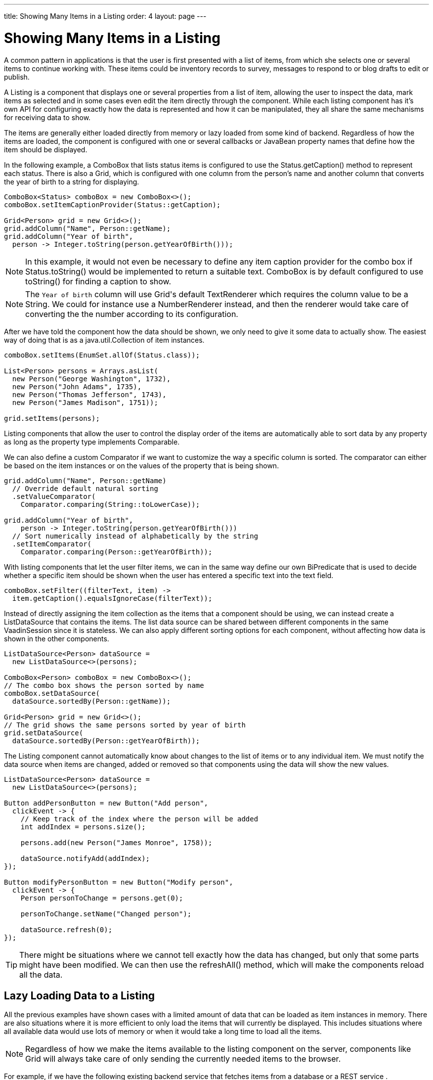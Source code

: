 ---
title: Showing Many Items in a Listing
order: 4
layout: page
---

[[datamodel.datasources]]
= Showing Many Items in a Listing

A common pattern in applications is that the user is first presented with a list of items, from which she selects one or several items to continue working with.
These items could be inventory records to survey, messages to respond to or blog drafts to edit or publish.

A [interfacename]#Listing# is a component that displays one or several properties from a list of item, allowing the user to inspect the data, mark items as selected and in some cases even edit the item directly through the component.
While each listing component has it's own API for configuring exactly how the data is represented and how it can be manipulated, they all share the same mechanisms for receiving data to show.

The items are generally either loaded directly from memory or lazy loaded from some kind of backend.
Regardless of how the items are loaded, the component is configured with one or several callbacks or JavaBean property names that define how the item should be displayed.

In the following example, a [classname]#ComboBox# that lists status items is configured to use the [classname]#Status#.[methodname]#getCaption()# method to represent each status.
There is also a [classname]#Grid#, which is configured with one column from the person's name and another column that converts the year of birth to a string for displaying.

[source, java]
----
ComboBox<Status> comboBox = new ComboBox<>();
comboBox.setItemCaptionProvider(Status::getCaption);

Grid<Person> grid = new Grid<>();
grid.addColumn("Name", Person::getName);
grid.addColumn("Year of birth",
  person -> Integer.toString(person.getYearOfBirth()));
----

[NOTE]
In this example, it would not even be necessary to define any item caption provider for the combo box if [classname]#Status#.[methodname]#toString()# would be implemented to return a suitable text. [classname]#ComboBox# is by default configured to use [methodname]#toString()# for finding a caption to show.

[NOTE]
The `Year of birth` column will use [classname]#Grid#'s default [classname]#TextRenderer# which requires the column value to be a [classname]#String#. We could for instance use a [classname]#NumberRenderer# instead, and then the renderer would take care of converting the the number according to its configuration.

After we have told the component how the data should be shown, we only need to give it some data to actually show. The easiest way of doing that is as a [interfacename]#java.util.Collection# of item instances.

[source, java]
----
comboBox.setItems(EnumSet.allOf(Status.class));

List<Person> persons = Arrays.asList(
  new Person("George Washington", 1732),
  new Person("John Adams", 1735),
  new Person("Thomas Jefferson", 1743),
  new Person("James Madison", 1751));

grid.setItems(persons);
----

Listing components that allow the user to control the display order of the items are automatically able to sort data by any property as long as the property type implements [classname]#Comparable#.

We can also define a custom [classname]#Comparator# if we want to customize the way a specific column is sorted. The comparator can either be based on the item instances or on the values of the property that is being shown.

[source, java]
----
grid.addColumn("Name", Person::getName)
  // Override default natural sorting
  .setValueComparator(
    Comparator.comparing(String::toLowerCase));

grid.addColumn("Year of birth",
    person -> Integer.toString(person.getYearOfBirth()))
  // Sort numerically instead of alphabetically by the string
  .setItemComparator(
    Comparator.comparing(Person::getYearOfBirth));
----

With listing components that let the user filter items, we can in the same way define our own [interfacename]#BiPredicate# that is used to decide whether a specific item should be shown when the user has entered a specific text into the text field.

[source, java]
----
comboBox.setFilter((filterText, item) ->
  item.getCaption().equalsIgnoreCase(filterText));
----

Instead of directly assigning the item collection as the items that a component should be using, we can instead create a [classname]#ListDataSource# that contains the items.
The list data source can be shared between different components in the same [classname]#VaadinSession# since it is stateless.
We can also apply different sorting options for each component, without affecting how data is shown in the other components.

[source, java]
----
ListDataSource<Person> dataSource =
  new ListDataSource<>(persons);

ComboBox<Person> comboBox = new ComboBox<>();
// The combo box shows the person sorted by name
comboBox.setDataSource(
  dataSource.sortedBy(Person::getName));

Grid<Person> grid = new Grid<>();
// The grid shows the same persons sorted by year of birth
grid.setDataSource(
  dataSource.sortedBy(Person::getYearOfBirth));
----

The [classname]#Listing# component cannot automatically know about changes to the list of items or to any individual item.
We must notify the data source when items are changed, added or removed so that components using the data will show the new values.

[source, java]
----
ListDataSource<Person> dataSource =
  new ListDataSource<>(persons);

Button addPersonButton = new Button("Add person",
  clickEvent -> {
    // Keep track of the index where the person will be added
    int addIndex = persons.size();

    persons.add(new Person("James Monroe", 1758));

    dataSource.notifyAdd(addIndex);
});

Button modifyPersonButton = new Button("Modify person",
  clickEvent -> {
    Person personToChange = persons.get(0);

    personToChange.setName("Changed person");

    dataSource.refresh(0);
});
----

[TIP]
There might be situations where we cannot tell exactly how the data has changed, but only that some parts might have been modified. We can then use the [methodname]#refreshAll()# method, which will make the components reload all the data.

== Lazy Loading Data to a Listing

All the previous examples have shown cases with a limited amount of data that can be loaded as item instances in memory.
There are also situations where it is more efficient to only load the items that will currently be displayed.
This includes situations where all available data would use lots of memory or when it would take a long time to load all the items.

[NOTE]
Regardless of how we make the items available to the listing component on the server, components like [classname]#Grid# will always take care of only sending the currently needed items to the browser.

For example, if we have the following existing backend service that fetches items from a database or a REST service .

[source, java]
----
public interface PersonService {
  List<Person> fetchPersons(int offset, int limit);
  int getPersonCount();
}
----

To use this service with a listing component, we need to define one callback for loading specific items and one callback for finding how many items are currently available.
Information about which items to fetch as well as some additional details are made available in a [interfacename]#Query# object that is passed to both callbacks.

[source, java]
----
DataSource<Person> dataSource = new BackendDataSource<>(
  // First callback fetches items based on a query
  query -> {
    // The index of the first item to load
    int offset = query.getOffset();

    // The number of items to load
    int limit = query.getLimit();

    List<Person> persons = getPersonService().fetchPersons(offset, limit);

    return persons.stream();
  },
  // Second callback fetches the number of items for a query
  query -> getPersonService().getPersonCount()
);

Grid<Person> grid = new Grid<>();
grid.setDataSource(dataSource);

// Columns are configured in the same way as before
...
----

[NOTE]
The results of the first and second callback must be symmetric so that fetching all available items using the first callback returns the number of items indicated by the second callback. Thus if you impose any restrictions on e.g. a database query in the first callback, you must also add the same restrictions for the second callback.

=== Sorting

It is not practical to order items based on a [interfacename]#Comparator# when the items are loaded on demand, since it would require all items to be loaded and inspected.

Each backend has its own way of defining how the fetched items should be ordered, but they are in general based on a list of property names and information on whether ordering should be ascending or descending.

As an example, there could be a service interface which looks like the following.

[source, java]
----
public interface PersonService {
  List<Person> fetchPersons(
    int offset,
    int limit,
    List<PersonSort> sortOrders);

  int getPersonCount();

  PersonSort createSort(
    String propertyName,
    boolean descending);
}
----

With the above service interface, our data source can be enhanced to convert the provided sorting options into a format expected by the service.
The sorting options set through the component will be available through [interfacename]#Query#.[methodname]#getSortOrders()#.

[source, java]
----
DataSource<Person> dataSource = new BackEndDataSource<>(
  query -> {
    List<PersonSort> sortOrders = new ArrayList<>();
    for(SortOrder<String> queryOrder : query.getSortOrders()) {
      PersonSort sort = getPersonService().createSort(
        // The name of the sorted property
        queryOrder.getSorted(),
        // The sort direction for this property
        queryOrder.getDirection() == SortDirection.DESCENDING);
      sortOrders.add(sort);
    }

    return getPersonService().fetchPersons(
        query.getOffset(),
        query.getLimit(),
        sortOrders
      ).stream();
  },
  // The number of persons is the same regardless of ordering
  query -> persons.getPersonCount()
);
----

We also need to configure our grid so that it can know what property name should be included in the query when the user wants to sort by a specific column.
When a data source that does lazy loading is used, [classname]#Grid# and other similar components will only let the user sort by columns for which a sort property name is provided.

[source, java]
----
Grid<Person> grid = new Grid<>();

grid.setDataSource(dataSource);

// Will be sortable by the user
// When sorting by this column, the query will have a SortOrder
// where getSorted() returns "name"
grid.addColumn("Name", Person::getName)
  .setSortProperty("name");

// Will not be sortable since no sorting info is given
grid.addColumn("Year of birth",
  person -> Integer.toString(person.getYearOfBirth()));
----

There might also be cases where a single property name is not enough for sorting.
This might be the case if the backend needs to sort by multiple properties for one column in the user interface or if the backend sort order should be inverted compared to the sort order defined by the user.
In such cases, we can define a callback that generates suitable [classname]#SortOrder# values for the given column.

[source, java]
----
grid.addColumn("Name",
    person -> person.getFirstName() + " " + person.getLastName())
  .setSortBuilder(
    // Sort according to last name, then first name
    direction -> Stream.of(
      new SortOrder("lastName", direction),
      new SortOrder("firstName", direction)
    ));
----

=== Filtering

A similar approach is also needed with filtering in cases such as [classname]#ComboBox# where the user can control how items are filtered.

The filtering of a data source query is represented as a [interfacename]#BackendFilter# instance. There are existing implementations for some common filtering cases, such as requiring a named property to not be null or a SQL `LIKE` comparison.

[source, java]
----
ComboBox<Person> comboBox = new ComboBox<>();

comboBox.setItemCaptionProvider(Person::getName);

comboBox.setFilter(
  // corresponds to this SQL: WHERE name LIKE [filterText]
  filterText -> new Like("name", filterText));
----

If we have a service interface that only supports some specific filtering option, the implementation might become simpler if we define our own [interfacename]#BackendFilter# instead of implementing our backend to use the generic built-in filter types.

As an example, our service interface with support for filtering could look like this. Ordering support has been omitted in these examples to keep focus on filtering.

[source, java]
----
public interface PersonService {
  List<Person> fetchPersons(
    int offset,
    int limit,
    String namePrefix);
  int getPersonCount(String namePrefix);
}
----

For the filtering needs of this service, we could define a [classname]#NamePrefixFilter# that corresponds to the only filtering option available.

[source, java]
----
public class NamePrefixFilter implements BackendFilter {
  private final String prefix;

  public NamePrefixFilter(String prefix) {
    this.prefix = prefix;
  }

  public String getPrefix() {
    return prefix;
  }
}
----

In the case of [classname]#ComboBox#, we have to define what kind of [interfacename]#BackendFilter# to use when the user has entered some text that should be used for filtering the displayed items.

[source, java]
----
comboBox.setFilter(
  filterText -> new NamePrefixFilter(filterText));
----

We can then implement our data source to look for this special filter implementation and pass the name prefix to the service.
We can create a helper method for handling the filter since the same logic is needed both for fetching and counting items.

[source, java]
----
DataSource<Person> dataSource = new BackEndDataSource<>(
  query -> {

    BackendFilter filter = query.getFilter();

    String namePrefix = filterToNamePrefix(filter);

    return service.fetchPersons(
        query.getOffset(),
        query.getLimit(),
        namePrefix
      ).stream();
  },
  query -> persons.getPersonCount(
    filterToNamePrefix(query.getFilter))
);

public static String filterToNamePrefix(BackendFilter filter) {
  if (filter == null) {
    return null;
  }

  if (filter instanceof NamePrefixFilter)) {
    return ((NamePrefixFilter) filter).getPrefix();
  } else {
    throw new UnsupportedOperationException(
      "This data source only supports NamePrefixFilter");
  }
}
----

[TIP]
If the amount of data in the backend is small enough, it might be better to load all the items into a list and use a [classname]#ListDataSource# instead of implementing filtering or sorting support in a custom [classname]#DataSource# class and configuring the components accordingly.

We can also create a base data source and then use different variations for different components, similarly to the previous examples with [classname]#ListDataSource#.

[source, java]
----
DataSource<Person> dataSource = ...

grid.setDataSource(dataSource
  .filteredBy(new Like("name", "Ge%"))
  .sortedBy(new SortOrder(
    "yearOfBirth", SortDirection.ASCENDING)));

comboBox.setDataSource(dataSource
  .sortedBy(new SortOrder(
    "name", SortOrder.DESCENDING)));

----

=== Special Fetching Cases

In some cases it might be necessary directly extend [classname]#BackendDataSource# instead of constructing an instance based the two simple callback methods shown above.

One such case is if the backend loads items based on a page index and a page size so that the start index in the query always needs to be a multiple of the page size. As an example, our service interface made for paging could look like this.

[source, java]
----
public interface PersonService {
  List<Person> fetchPersons(
    int pageIndex,
    int pageSize);
  int getPersonCount();
}
----

We can use this kind of backend service as long as we also make the data source declare that queries should always be done for whole pages.
Components using this data source will take the information into account when querying for data.

[source, java]
----
public class PersonDataSource
        extends BackendDataSource<Person> {

  @Override
  public boolean alignQueries() {
    // Informs the part that fetches items that the query offset
    // must be a multiple of the query limit, i.e. that only full
    // pages should be requested
    return true;
  }

  @Override
  public void fetch(Query<Person> query,
          FetchResult<Person> result) {
    int pageSize = query.getLimit();

    // Caller guarantees that query.getOffset() % pageSize == 0
    int pageIndex = query.getOffset() / pageSize;

    result.setItems(getPersonService().fetchPersons(pageIndex, pageSize));
  }

  @Override
  public int getCount(Query<Person> query) {
    return getPersonService().getPersonCount();
  }
}
----

Some backends may also have limitations on how many (or few) items can be fetched at once.
While our data source implementation could deal with that limitation internally by sending multiple requests to the backend and then assembling the results together before returning the result, we can also make the data source indicate that the responsibility for splitting up the query is on the caller instead.

[source, java]
----
public class PersonDataSource
        extends BackendDataSource<Person> {

  @Override
  public int getMaxLimit() {
    // Informs the part that fetches items that the maximum
    // supported query limit size is 30
    return 30;
  }

  @Override
  public void fetch(Query<Person> query,
          FetchResult<Person> result) {
    List<Person> persons = getPersonService().fetchPersons(
      query.getOffset(),
      query.getLimit());
    result.setItems(persons);
  }

  @Override
  public int getCount(Query<Person> query) {
    return getPersonService().getPersonCount();
  }
}
----

[TIP]
You can set the max limit and the min limit to the same value if you are using a backend that has a hardcoded page size. You can also combine this with aligned queries.

Yet another case that benefits from custom querying options is backends that perform better if items are fetched relative to a previously executed query instead of by skipping items based on an absolute offset.

To help with this, the provided query object will automatically contain a reference to the item immediately before the start of the first new item to fetch if available.
The item immediately after the end of the range to fetch might also be available in some cases if the user is scrolling through the data backwards. There are, however, no guarantees that either item will be available in all queries, so the implementation should always also support fetching by offset.
